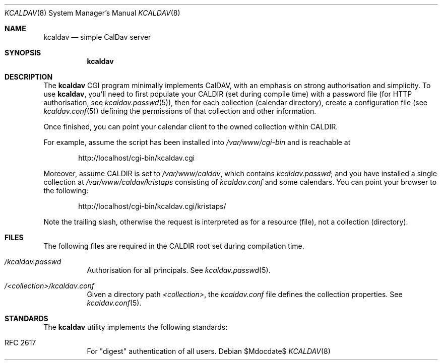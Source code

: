 .Dd $Mdocdate$
.Dt KCALDAV 8
.Os
.Sh NAME
.Nm kcaldav
.Nd simple CalDav server
.\" .Sh LIBRARY
.\" For sections 2, 3, and 9 only.
.\" Not used in OpenBSD.
.Sh SYNOPSIS
.Nm kcaldav
.Sh DESCRIPTION
The
.Nm
CGI program minimally implements CalDAV, with an emphasis on strong
authorisation and simplicity.
To use
.Nm ,
you'll need to first populate your
.Dv CALDIR
.Pq set during compile time
with a password file (for HTTP authorisation, see
.Xr kcaldav.passwd 5 ) ,
then for each collection (calendar directory), create a configuration
file (see
.Xr kcaldav.conf 5 )
defining the permissions of that collection and other information.
.Pp
Once finished, you can point your calendar client to the owned
collection within
.Dv CALDIR .
.Pp
For example, assume the script has been installed into
.Pa /var/www/cgi-bin
and is reachable at
.Pp
.D1 http://localhost/cgi-bin/kcaldav.cgi
.Pp
Moreover, assume
.Dv CALDIR
is set to
.Pa /var/www/caldav ,
which contains
.Pa kcaldav.passwd ;
and you have installed a single collection at
.Pa /var/www/caldav/kristaps
consisting of
.Pa kcaldav.conf
and some calendars.
You can point your browser to the following:
.Pp
.D1 http://localhost/cgi-bin/kcaldav.cgi/kristaps/
.Pp
Note the trailing slash, otherwise the request is interpreted as for a
resource (file), not a collection (directory).
.\" .Sh CONTEXT
.\" For section 9 functions only.
.\" .Sh IMPLEMENTATION NOTES
.\" Not used in OpenBSD.
.\" .Sh RETURN VALUES
.
.\" For sections 2, 3, and 9 function return values only.
.\" .Sh ENVIRONMENT
.\" For sections 1, 6, 7, and 8 only.
.Sh FILES
The following files are required in the
.Ev CALDIR
root set during compilation time.
.Bl -tag -width Ds
.It Pa /kcaldav.passwd
Authorisation for all principals.
See
.Xr kcaldav.passwd 5 .
.It Pa /<collection>/kcaldav.conf
Given a directory path
.Pa <collection> ,
the
.Pa kcaldav.conf
file defines the collection properties.
See
.Xr kcaldav.conf 5 .
.El
.\" .Sh EXIT STATUS
.\" For sections 1, 6, and 8 only.
.\" .Sh EXAMPLES
.\" .Sh DIAGNOSTICS
.\" For sections 1, 4, 6, 7, 8, and 9 printf/stderr messages only.
.\" .Sh ERRORS
.\" For sections 2, 3, 4, and 9 errno settings only.
.\" .Sh SEE ALSO
.\" .Xr foobar 1
.Sh STANDARDS
The
.Nm
utility implements the following standards:
.Bl -tag -width Ds
.It RFC 2617
For
.Qq digest
authentication of all users.
.El
.\" .Sh HISTORY
.\" .Sh AUTHORS
.\" .Sh CAVEATS
.\" .Sh BUGS
.\" .Sh SECURITY CONSIDERATIONS
.\" Not used in OpenBSD.
